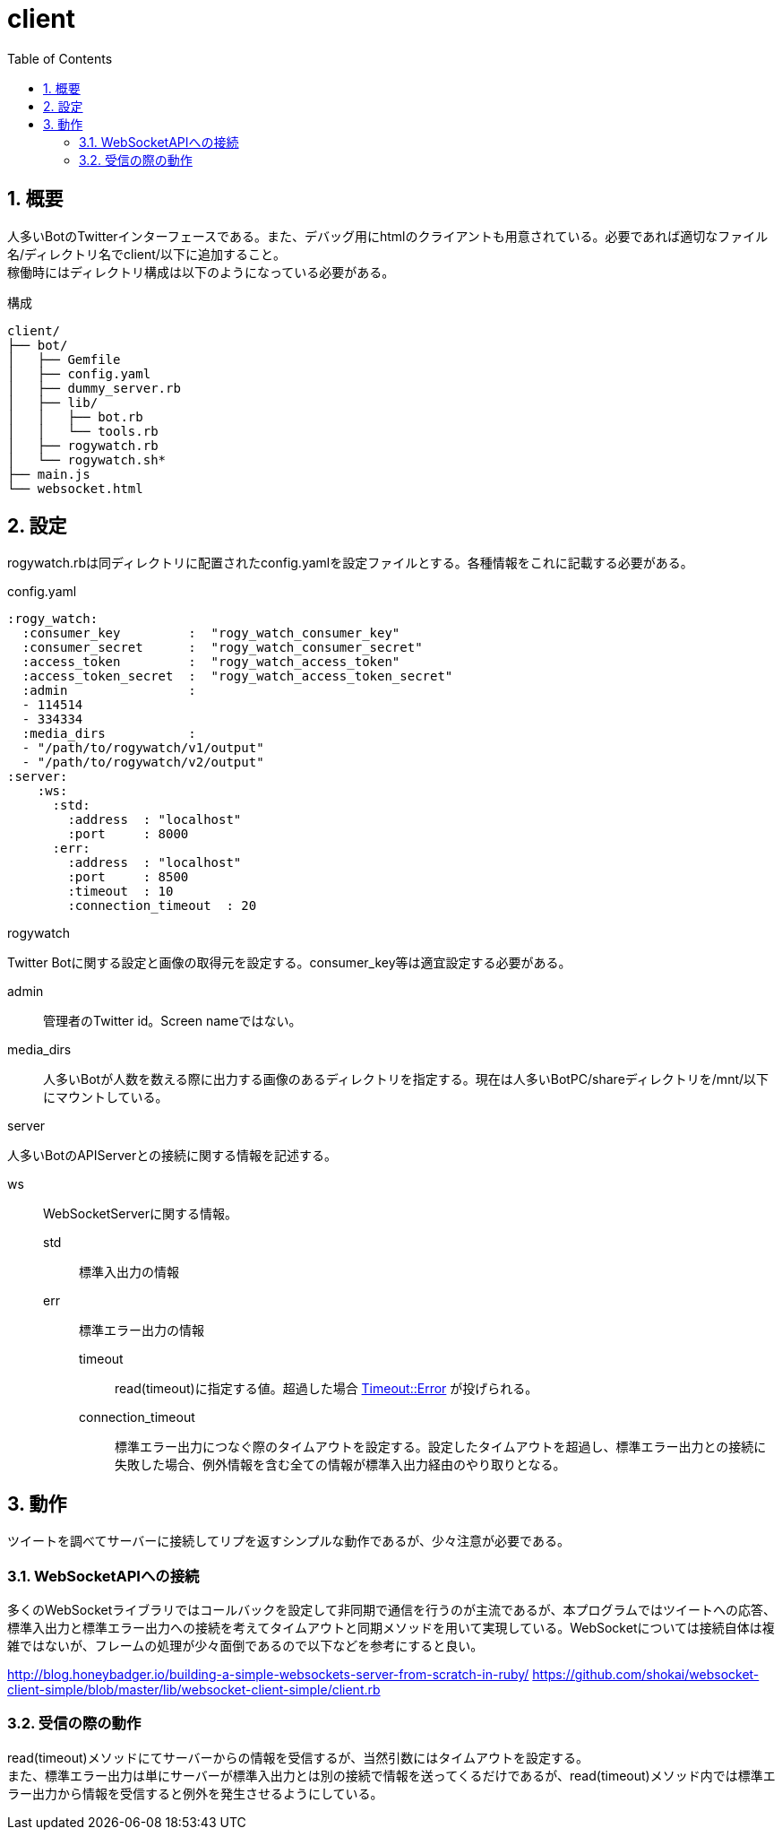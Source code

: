 :source-highlighter: highlightjs
:highlightjsdir: highlight
:highlightjs-theme: dracula
:imagesdir: img
:stylesdir: css
:icons: font
:toc: left
:linkcss:
:sectnums:

= client

[[outline]]
== 概要

人多いBotのTwitterインターフェースである。また、デバッグ用にhtmlのクライアントも用意されている。必要であれば適切なファイル名/ディレクトリ名でclient/以下に追加すること。 +
稼働時にはディレクトリ構成は以下のようになっている必要がある。


.構成
----
client/
├── bot/
│   ├── Gemfile
│   ├── config.yaml
│   ├── dummy_server.rb
│   ├── lib/
│   │   ├── bot.rb
│   │   └── tools.rb
│   ├── rogywatch.rb
│   └── rogywatch.sh*
├── main.js
└── websocket.html
----

[[twitter-bot-configuration]]
== 設定

rogywatch.rbは同ディレクトリに配置されたconfig.yamlを設定ファイルとする。各種情報をこれに記載する必要がある。

[source, ruby]
.config.yaml
----
:rogy_watch:
  :consumer_key         :  "rogy_watch_consumer_key"
  :consumer_secret      :  "rogy_watch_consumer_secret"
  :access_token         :  "rogy_watch_access_token"
  :access_token_secret  :  "rogy_watch_access_token_secret"
  :admin                : 
  - 114514
  - 334334
  :media_dirs           :
  - "/path/to/rogywatch/v1/output"
  - "/path/to/rogywatch/v2/output"
:server:
    :ws:
      :std:
        :address  : "localhost"
        :port     : 8000
      :err:
        :address  : "localhost"
        :port     : 8500
        :timeout  : 10
        :connection_timeout  : 20
----

.rogywatch
Twitter Botに関する設定と画像の取得元を設定する。consumer_key等は適宜設定する必要がある。

admin::
管理者のTwitter id。Screen nameではない。
media_dirs::
人多いBotが人数を数える際に出力する画像のあるディレクトリを指定する。現在は人多いBotPC/shareディレクトリを/mnt/以下にマウントしている。

.server
人多いBotのAPIServerとの接続に関する情報を記述する。

ws::
WebSocketServerに関する情報。
  std:::
  標準入出力の情報
  err:::
  標準エラー出力の情報
    timeout::::
    read(timeout)に指定する値。超過した場合 https://docs.ruby-lang.org/ja/latest/class/Timeout=3a=3aError.html[Timeout::Error] が投げられる。
    connection_timeout::::
    標準エラー出力につなぐ際のタイムアウトを設定する。設定したタイムアウトを超過し、標準エラー出力との接続に失敗した場合、例外情報を含む全ての情報が標準入出力経由のやり取りとなる。


[[behavior]]
== 動作

ツイートを調べてサーバーに接続してリプを返すシンプルな動作であるが、少々注意が必要である。

[[connect-to-websocket]]
=== WebSocketAPIへの接続

多くのWebSocketライブラリではコールバックを設定して非同期で通信を行うのが主流であるが、本プログラムではツイートへの応答、標準入出力と標準エラー出力への接続を考えてタイムアウトと同期メソッドを用いて実現している。WebSocketについては接続自体は複雑ではないが、フレームの処理が少々面倒であるので以下などを参考にすると良い。

http://blog.honeybadger.io/building-a-simple-websockets-server-from-scratch-in-ruby/
https://github.com/shokai/websocket-client-simple/blob/master/lib/websocket-client-simple/client.rb


[[read]]
=== 受信の際の動作

read(timeout)メソッドにてサーバーからの情報を受信するが、当然引数にはタイムアウトを設定する。 +
また、標準エラー出力は単にサーバーが標準入出力とは別の接続で情報を送ってくるだけであるが、read(timeout)メソッド内では標準エラー出力から情報を受信すると例外を発生させるようにしている。
